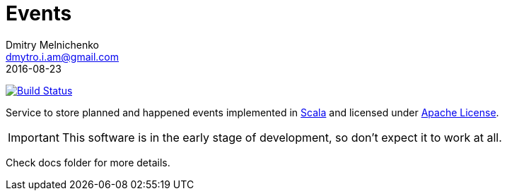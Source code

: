 = Events
Dmitry Melnichenko <dmytro.i.am@gmail.com>
2016-08-23
:appversion: SNAPSHOT
:toc: left
:icons: font

image:https://travis-ci.org/slothspot/events.svg?branch=master["Build Status", link="https://travis-ci.org/slothspot/events"]

Service to store planned and happened events implemented in link:http://www.scala-lang.org[Scala^] and licensed under
link:https://www.apache.org/licenses/LICENSE-2.0[Apache License^].

IMPORTANT: This software is in the early stage of development, so don't expect it to work at all.

Check docs folder for more details.